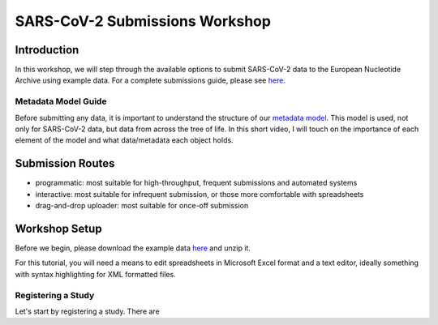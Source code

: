 ========================================================================
SARS-CoV-2 Submissions Workshop
========================================================================

Introduction
------------
In this workshop, we will step through the available options to submit SARS-CoV-2 data to the European 
Nucleotide Archive using example data. For a complete submissions guide, please see 
`here <sars-cov-2-submissions>`_.

Metadata Model Guide
====================
Before submitting any data, it is important to understand
the structure of our 
`metadata model <https://ena-docs.readthedocs.io/en/latest/submit/general-guide/metadata.html>`_.
This model is used, not only for SARS-CoV-2 data, but data from across the tree of life. In this 
short video, I will touch on the importance of each element of the model and what data/metadata each
object holds.

.. raw:: html

    <div style="position: relative; overflow: hidden; max-width: 100%; height: 350;">
        <iframe width=100% height=350 src="https://www.youtube.com/embed/p2-mE45Ezyk" title="ENA: an introduction" frameborder="0" allow="accelerometer; autoplay; clipboard-write; encrypted-media; gyroscope; picture-in-picture" allowfullscreen></iframe>
    </div>

Submission Routes
-----------------

* programmatic: most suitable for high-throughput, frequent submissions and automated systems
* interactive: most suitable for infrequent submission, or those more comfortable with spreadsheets
* drag-and-drop uploader: most suitable for once-off submission


Workshop Setup
--------------
Before we begin, please download the example data `here <###TODO####>`_ and unzip it.

For this tutorial, you will need a means to edit spreadsheets in Microsoft Excel format 
and a text editor, ideally something with syntax highlighting for XML formatted files.

Registering a Study
===================
Let's start by registering a study. There are
